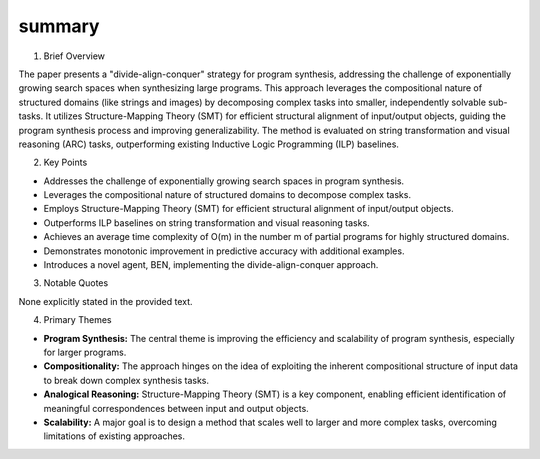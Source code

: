 .. meta::
   :source_pdf: 2301.03094v1.A_Divide_Align_Conquer_Strategy_for_Program_Synthesis.pdf
   :summary_date: 2024-11-25 20:36:37

summary
-------

1. Brief Overview

The paper presents a "divide-align-conquer" strategy for program synthesis, addressing the challenge of exponentially growing search spaces when synthesizing large programs.  This approach leverages the compositional nature of structured domains (like strings and images) by decomposing complex tasks into smaller, independently solvable sub-tasks.  It utilizes Structure-Mapping Theory (SMT) for efficient structural alignment of input/output objects, guiding the program synthesis process and improving generalizability.  The method is evaluated on string transformation and visual reasoning (ARC) tasks, outperforming existing Inductive Logic Programming (ILP) baselines.


2. Key Points

* Addresses the challenge of exponentially growing search spaces in program synthesis.
* Leverages the compositional nature of structured domains to decompose complex tasks.
* Employs Structure-Mapping Theory (SMT) for efficient structural alignment of input/output objects.
* Outperforms ILP baselines on string transformation and visual reasoning tasks.
* Achieves an average time complexity of O(m) in the number m of partial programs for highly structured domains.
* Demonstrates monotonic improvement in predictive accuracy with additional examples.
* Introduces a novel agent, BEN, implementing the divide-align-conquer approach.


3. Notable Quotes

None explicitly stated in the provided text.


4. Primary Themes

* **Program Synthesis:** The central theme is improving the efficiency and scalability of program synthesis, especially for larger programs.
* **Compositionality:** The approach hinges on the idea of exploiting the inherent compositional structure of input data to break down complex synthesis tasks.
* **Analogical Reasoning:** Structure-Mapping Theory (SMT) is a key component, enabling efficient identification of meaningful correspondences between input and output objects.
* **Scalability:** A major goal is to design a method that scales well to larger and more complex tasks, overcoming limitations of existing approaches.

